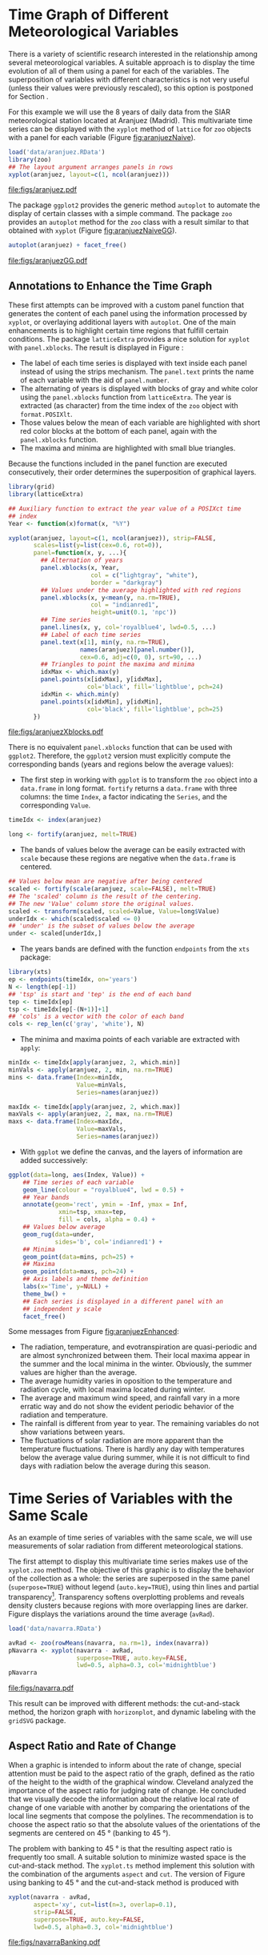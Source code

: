 #+PROPERTY:  header-args :session *R* :tangle /home/oscar/github/spacetime-vis/timeHorizontalAxis.R :eval no-export
#+OPTIONS: ^:nil
#+BIND: org-export-latex-image-default-option "height=0.45\\textheight"

#+begin_src R :exports none
  ##################################################################
  ## Source code for the book: "Displaying time series, spatial and
  ## space-time data with R"
  
  ## Copyright (C) 2013-2012 Oscar Perpiñán Lamigueiro
  
  ## This program is free software you can redistribute it and/or modify
  ## it under the terms of the GNU General Public License as published
  ## by the Free Software Foundation; either version 2 of the License,
  ## or (at your option) any later version.
   
  ## This program is distributed in the hope that it will be useful, but
  ## WITHOUT ANY WARRANTY; without even the implied warranty of
  ## MERCHANTABILITY or FITNESS FOR A PARTICULAR PURPOSE.  See the GNU
  ## General Public License for more details.
   
  ## You should have received a copy of the GNU General Public License
  ## along with this program; if not, write to the Free Software
  ## Foundation, Inc., 59 Temple Place - Suite 330, Boston, MA
  ## 02111-1307, USA.
  ####################################################################
#+end_src

#+begin_src R :exports none :tangle no
  setwd('~/github/bookvis')
#+end_src

#+begin_src R :exports none  
  ##################################################################
  ## Initial configuration
  ##################################################################
  ## Clone or download the repository and set the working directory
  ## with setwd to the folder where the repository is located.
  
 
  library(lattice)
  library(ggplot2)
  library(latticeExtra)
  library(zoo)
  
  myTheme <- custom.theme.2(pch=19, cex=0.7,
                            region=rev(brewer.pal(9, 'YlOrRd')),
                            symbol = brewer.pal(n=8, name = "Dark2"))
  myTheme$strip.background$col='transparent'
  myTheme$strip.shingle$col='transparent'
  myTheme$strip.border$col='transparent'
  
  xscale.components.custom <- function(...){
      ans <- xscale.components.default(...)
      ans$top=FALSE
      ans}
  yscale.components.custom <- function(...){
      ans <- yscale.components.default(...)
      ans$right=FALSE
      ans}
  myArgs <- list(as.table=TRUE,
                 between=list(x=0.5, y=0.2),
                 xscale.components = xscale.components.custom,
                 yscale.components = yscale.components.custom)
  defaultArgs <- lattice.options()$default.args
  
  lattice.options(default.theme = myTheme,
                  default.args = modifyList(defaultArgs, myArgs))
  ##################################################################
#+end_src



* Time Graph of Different Meteorological Variables
\label{sec:differentVariables}
#+begin_src R :exports none
  ##################################################################
  ## Time graph of different meteorological variables
  ##################################################################
#+end_src
There is a variety of scientific research interested in the
relationship among several meteorological variables. A suitable
approach is to display the time evolution of all of them using a
panel for each of the variables. The superposition of variables
with different characteristics is not very useful (unless their
values were previously rescaled), so this option is postponed for
Section \ref{SEC:sameScale}.

For this example we will use the 8 years of daily data from the
SIAR meteorological station located at Aranjuez (Madrid).  This
multivariate time series can be displayed with the =xyplot= method of
=lattice= for =zoo= objects with a panel for each variable (Figure
[[fig:aranjuezNaive]]).

#+begin_src R :results output graphics :exports both :file figs/aranjuez.pdf
  load('data/aranjuez.RData')
  library(zoo)
  ## The layout argument arranges panels in rows
  xyplot(aranjuez, layout=c(1, ncol(aranjuez)))
#+end_src

#+CAPTION: Time plot of the collection of meteorological time series of the Aranjuez station (=lattice= version).
#+LABEL: fig:aranjuezNaive 
#+RESULTS:
[[file:figs/aranjuez.pdf]]

The package =ggplot2= provides the generic method =autoplot= to
automate the display of certain classes with a simple command. The
package =zoo= provides an =autoplot= method for the =zoo= class with a
result similar to that obtained with =xyplot= (Figure [[fig:aranjuezNaiveGG]]).

#+begin_src R :results output graphics :exports both :file figs/aranjuezGG.pdf
  autoplot(aranjuez) + facet_free()
#+end_src

#+CAPTION: Time plot of the collection of meteorological time series of the Aranjuez station (=ggplot2= version).
#+LABEL: fig:aranjuezNaiveGG 
#+RESULTS:
[[file:figs/aranjuezGG.pdf]]


** \floweroneleft Annotations to Enhance the Time Graph

#+begin_src R :exports none
##################################################################
## Annotations to enhance the time graph
##################################################################
#+end_src

These first attempts can be improved with a custom panel function
that generates the content of each panel using the information
processed by =xyplot=, or overlaying additional layers with
=autoplot=.  One of the main enhancements is to highlight certain time
regions that fulfill certain conditions. The package =latticeExtra=
provides a nice solution for =xyplot= with =panel.xblocks=. The result
is displayed in Figure \ref{fig:aranjuezEnhanced}:
 
- The label of each time series is displayed with text inside each
  panel instead of using the strips mechanism. The =panel.text=
  prints the name of each variable with the aid of =panel.number=.
- The alternating of years is displayed with blocks of gray and
  white color using the =panel.xblocks= function from
  =latticeExtra=. The year is extracted (as character) from the
  time index of the =zoo= object with =format.POSIXlt=.
- Those values below the mean of each variable are highlighted
  with short red color blocks at the bottom of each panel, again
  with the =panel.xblocks= function.
- The maxima and minima are highlighted with small blue triangles.

Because the functions included in the panel function are executed
consecutively, their order determines the superposition of graphical
layers.
#+BEGIN_EXPORT latex
\index{Panel function}
\index{panel.xblocks@\texttt{panel.xblocks}}
\index{panel.text@\texttt{panel.text}}
\index{panel.number@\texttt{panel.number}}
\index{panel.points@\texttt{panel.points}}
#+END_EXPORT

#+begin_src R :exports none
## lattice version
#+end_src

#+begin_src R :results output graphics :exports both :file figs/aranjuezXblocks.pdf
  library(grid)
  library(latticeExtra)
  
  ## Auxiliary function to extract the year value of a POSIXct time
  ## index
  Year <- function(x)format(x, "%Y")
  
  xyplot(aranjuez, layout=c(1, ncol(aranjuez)), strip=FALSE,
         scales=list(y=list(cex=0.6, rot=0)),
         panel=function(x, y, ...){
           ## Alternation of years
           panel.xblocks(x, Year,
                         col = c("lightgray", "white"),
                         border = "darkgray")
           ## Values under the average highlighted with red regions
           panel.xblocks(x, y<mean(y, na.rm=TRUE),
                         col = "indianred1",
                         height=unit(0.1, 'npc'))
           ## Time series
           panel.lines(x, y, col='royalblue4', lwd=0.5, ...)
           ## Label of each time series
           panel.text(x[1], min(y, na.rm=TRUE),
                      names(aranjuez)[panel.number()],
                      cex=0.6, adj=c(0, 0), srt=90, ...)
           ## Triangles to point the maxima and minima 
           idxMax <- which.max(y)
           panel.points(x[idxMax], y[idxMax],
                        col='black', fill='lightblue', pch=24)
           idxMin <- which.min(y)
           panel.points(x[idxMin], y[idxMin],
                        col='black', fill='lightblue', pch=25)
         })
#+end_src

#+CAPTION: Enhanced time plot of the collection of meteorological time series of the Aranjuez station.
#+LABEL: fig:aranjuezEnhanced 
#+RESULTS:
[[file:figs/aranjuezXblocks.pdf]]

#+begin_src R :exports none
## ggplot2 version
#+end_src

There is no equivalent =panel.xblocks= function that can be used with
=ggplot2=. Therefore, the =ggplot2= version must explicitly compute
the corresponding bands (years and regions below the average values):

- The first step in working with =ggplot= is to transform the =zoo=
  object into a =data.frame= in long format. =fortify= returns a
  =data.frame= with three columns: the time =Index=, a factor
  indicating the =Series=, and the corresponding =Value=.
#+begin_src R :eval no-export
  timeIdx <- index(aranjuez)
  
  long <- fortify(aranjuez, melt=TRUE)
#+end_src

- The bands of values below the average can be easily extracted with
  =scale= because these regions are negative when the =data.frame= is
  centered.
#+begin_src R :eval no-export
  ## Values below mean are negative after being centered
  scaled <- fortify(scale(aranjuez, scale=FALSE), melt=TRUE)
  ## The 'scaled' column is the result of the centering.
  ## The new 'Value' column store the original values.
  scaled <- transform(scaled, scaled=Value, Value=long$Value)
  underIdx <- which(scaled$scaled <= 0)
  ## 'under' is the subset of values below the average
  under <- scaled[underIdx,]
#+end_src

- The years bands are defined with the function =endpoints= from the
  =xts= package:
#+BEGIN_EXPORT latex
  \index{Package!xts@\texttt{xts}}
#+END_EXPORT
#+begin_src R :eval no-export
  library(xts)
  ep <- endpoints(timeIdx, on='years')
  N <- length(ep[-1])
  ## 'tsp' is start and 'tep' is the end of each band
  tep <- timeIdx[ep]
  tsp <- timeIdx[ep[-(N+1)]+1]
  ## 'cols' is a vector with the color of each band
  cols <- rep_len(c('gray', 'white'), N)
#+end_src
- The minima and maxima points of each variable are extracted with
  =apply=:
#+begin_src R :eval no-export
  minIdx <- timeIdx[apply(aranjuez, 2, which.min)]
  minVals <- apply(aranjuez, 2, min, na.rm=TRUE)
  mins <- data.frame(Index=minIdx,
                     Value=minVals,
                     Series=names(aranjuez))
  
  maxIdx <- timeIdx[apply(aranjuez, 2, which.max)]
  maxVals <- apply(aranjuez, 2, max, na.rm=TRUE)
  maxs <- data.frame(Index=maxIdx,
                     Value=maxVals,
                     Series=names(aranjuez))
#+end_src

- With =ggplot= we define the canvas, and the layers of information are
  added successively:
#+begin_src R :eval no-export
  ggplot(data=long, aes(Index, Value)) +
      ## Time series of each variable
      geom_line(colour = "royalblue4", lwd = 0.5) +
      ## Year bands
      annotate(geom='rect', ymin = -Inf, ymax = Inf,
                xmin=tsp, xmax=tep,
                fill = cols, alpha = 0.4) +
      ## Values below average
      geom_rug(data=under,
               sides='b', col='indianred1') +
      ## Minima
      geom_point(data=mins, pch=25) +
      ## Maxima
      geom_point(data=maxs, pch=24) +
      ## Axis labels and theme definition
      labs(x='Time', y=NULL) +
      theme_bw() +
      ## Each series is displayed in a different panel with an
      ## independent y scale
      facet_free()
#+end_src

Some messages from Figure [[fig:aranjuezEnhanced]]:
- The radiation, temperature, and evotranspiration are
  quasi-periodic and are almost synchronized between them. Their
  local maxima appear in the summer and the local minima in the
  winter. Obviously, the summer values are higher than the
  average.
- The average humidity varies in oposition to the temperature and
  radiation cycle, with local maxima located during winter.
- The average and maximum wind speed, and rainfall vary in a more
  erratic way and do not show the evident periodic behavior of
  the radiation and temperature.
- The rainfall is different from year to year. The remaining variables
  do not show variations between years.
- The fluctuations of solar radiation are more apparent than
  the temperature fluctuations. There is hardly any day with
  temperatures below the average value during summer, while it is
  not difficult to find days with radiation below the average
  during this season.
  
* Time Series of Variables with the Same Scale
\label{SEC:sameScale}
#+begin_src R :exports none
  ##################################################################
  ## Time series of variables with the same scale
  ##################################################################
#+end_src

As an example of time series of variables with the same scale, we will
use measurements of solar radiation from different meteorological
stations.

The first attempt to display this multivariate time series makes use
of the =xyplot.zoo= method. The objective of this graphic is to
display the behavior of the collection as a whole: the series are
superposed in the same panel (=superpose=TRUE=) without legend
(=auto.key=TRUE=), using thin lines and partial
transparency[fn:3]. Transparency softens overplotting problems and reveals
density clusters because regions with more overlapping lines are
darker. Figure \ref{fig:navarraNaive} displays the variations
around the time average (=avRad=).

#+begin_src R
  load('data/navarra.RData')
#+end_src

#+BEGIN_EXPORT latex
\index{zoo@\texttt{zoo}} 
\index{xyplot.zoo@\texttt{xyplot.zoo}}
#+END_EXPORT

#+begin_src R :results output graphics :exports both :file figs/navarra.pdf
  avRad <- zoo(rowMeans(navarra, na.rm=1), index(navarra))
  pNavarra <- xyplot(navarra - avRad,
                     superpose=TRUE, auto.key=FALSE,
                     lwd=0.5, alpha=0.3, col='midnightblue') 
  pNavarra
#+end_src

#+CAPTION: Time plot of the variations around time average of solar radiation measurements from the meteorological stations of Navarra.
#+LABEL: fig:navarraNaive
#+RESULTS:
[[file:figs/navarra.pdf]]

This result can be improved with different methods: the cut-and-stack
method, the horizon graph with =horizonplot=, and dynamic labeling
with the =gridSVG= package.

** Aspect Ratio and Rate of Change
#+begin_src R :exports none
  ##################################################################
  ## Aspect ratio and rate of change
  ##################################################################
#+end_src

When a graphic is intended to inform about the rate of change,
special attention must be paid to the aspect ratio of the graph,
defined as the ratio of the height to the width of the graphical
window. Cleveland analyzed the importance of the aspect ratio for
judging rate of change. He concluded that we visually decode the
information about the relative local rate of change of one
variable with another by comparing the orientations of the local
line segments that compose the polylines. The recommendation is to
choose the aspect ratio so that the absolute values of the
orientations of the segments are centered on $\SI{45}{\degree}$ (banking
to $\SI{45}{\degree}$). 

The problem with banking to $\SI{45}{\degree}$ is that the resulting
aspect ratio is frequently too small. A suitable solution to
minimize wasted space is the cut-and-stack method. The =xyplot.ts=
method implement this solution with the combination of the
arguments =aspect= and =cut=. The version of Figure
\ref{fig:navarraNaive} using banking to $\SI{45}{\degree}$ and the
cut-and-stack method is produced with
#+begin_src R :results output graphics :exports both :file figs/navarraBanking.pdf
  xyplot(navarra - avRad,
         aspect='xy', cut=list(n=3, overlap=0.1),
         strip=FALSE,
         superpose=TRUE, auto.key=FALSE,
         lwd=0.5, alpha=0.3, col='midnightblue')
#+end_src

#+CAPTION: Cut-and-stack plot with banking to $\SI{45}{\degree}$.
#+LABEL: fig:navarraBanking
#+RESULTS:
[[file:figs/navarraBanking.pdf]]

** The Horizon Graph
#+LABEL: horizonplot
#+begin_src R :exports none
  ##################################################################
  ## The horizon graph
  ##################################################################
#+end_src

The horizon graph\index{Horizon graph} is useful in examining how a
large number of series changes over time, and does so in a way
that allows both comparisons between the individual time series
and and independent analysis of each series. Moreover,
extraordinary behaviors and predominant patterns are easily
distinguished \cite{Heer.Kong.ea2009, Few2008}.

This graph displays several stacked series collapsing the y-axis
to free vertical space:
- Positive and negative values share the same vertical
  space. Negative values are inverted and placed above the
  reference line. Sign is encoded using different hues (positive
  values in blue and negative values in red).
- Differences in magnitude are displayed as differences in color
  intensity (darker colors for greater differences).
- The color bands share the same baseline and are superposed, with
  darker bands in front of the ligther ones.

Because the panels share the same design structure, once this
technique is understood, it is easy to establish comparisons or spot
extraordinary events.  This method is what Tufte described as small
multiples\index{Small multiples} \cite{Tufte1990}.

Figure \ref{fig:navarraHorizonplot} displays the variations of
solar radiation around the time average with an horizon graph
using a row for each time series.

#+BEGIN_EXPORT latex
\index{Packages!latticeExtra@\texttt{latticeExtra}}
\index{horizonplot@\texttt{horizonplot}}
#+END_EXPORT

#+begin_src R :results output graphics :exports both :file figs/navarraHorizonplot.pdf
  library(latticeExtra)
  
  horizonplot(navarra-avRad,
              layout=c(1, ncol(navarra)),
              origin=0, colorkey=TRUE)
#+end_src

#+CAPTION: Horizon plot of variations around time average of solar radiation measurements from the meteorological stations of Navarra.
#+LABEL: fig:navarraHorizonplot
#+RESULTS:
[[file:figs/navarraHorizonplot.pdf]]

Figure \ref{fig:navarraHorizonplot} allows several questions to be
answered:
- Which stations consistently measure above and below the average?
- Which stations resemble more closely the average time series?
- Which stations show erratic and uniform behavior?
- In each of the stations, is there any day with extraordinary measurements?
- Which part of the year is associated with more intense
  absolute fluctuations across the set of stations?

** Time Graph of the Differences between a Time Series and a Reference
#+LABEL: sec:differences

#+begin_src R :exports none
##################################################################
## Time graph of the differences between a time series and a reference
##################################################################
#+end_src

The horizon graph is also useful in revealing the differences between
a univariate time series and another reference. For example, we
might be interested in the departure of the observed temperature
from the long-term average, or in other words, the temperature
change over time.

Let's illustrate this approach with the time series of daily
average temperatures measured at the meteorological station of
Aranjuez. The reference is the long-term daily average calculated
with =ave=.

#+begin_src R 
  Ta <- aranjuez$TempAvg
  timeIndex <- index(aranjuez)
  longTa <- ave(Ta, format(timeIndex, '%j'))
  diffTa <- (Ta - longTa)
#+end_src


The temperature time series, the long-term average and the
differences between them can be displayed with the =xyplot=
method, now using =screens= to use a different panel for the
differences time series (Figure \ref{fig:diffTa_xyplot})
#+begin_src R :results output graphics :exports both :file figs/diffTa_xyplot.pdf
  xyplot(cbind(Ta, longTa, diffTa),
         col=c('darkgray', 'red', 'midnightblue'),
         superpose=TRUE, auto.key=list(space='right'),
         screens=c(rep('Average Temperature', 2), 'Differences'))
#+end_src

#+CAPTION: Daily temperature time series, its long-term average and the differences between them.
#+LABEL: fig:diffTa_xyplot
#+RESULTS:
[[file:figs/diffTa_xyplot.pdf]]

The horizon graph is better suited for displaying the differences. The
next code again uses the cut-and-stack method (Figure
\ref{fig:navarraBanking}) to distinguish between years. Figure
\ref{fig:diffTa_horizon} shows that 2004 started clearly above the
average while 2005 and 2009 did the contrary. Year 2007 was frequently
below the long-term average but 2011 was more similar to that
reference.
#+begin_src R :results output graphics :exports both :file figs/diffTa_horizon.pdf
  years <- unique(format(timeIndex, '%Y'))
  
  horizonplot(diffTa, cut=list(n=8, overlap=0),
              colorkey=TRUE, layout=c(1, 8),
              scales=list(draw=FALSE, y=list(relation='same')),
              origin=0, strip.left=FALSE) +
      layer(grid.text(years[panel.number()], x = 0, y = 0.1, 
                      gp=gpar(cex=0.8),
                      just = "left"))
#+end_src

#+CAPTION: Horizon graph displaying differences between a daily temperature time series and its long-term average.
#+LABEL: fig:diffTa_horizon
#+RESULTS:
[[file:figs/diffTa_horizon.pdf]]

A different approach to display this information is to produce a level
plot displaying the time series using parts of its time index as
independent and conditioning variables[fn:5]. The following code
displays the differences with the day of month on the horizontal axis
and the year on the vertical axis, with a different panel for each
month number. Therefore, each cell of Figure \ref{fig:diffTa_level}
corresponds to a certain day of the time series. If you compare this
figure with the horizon plot, you will find the same previous findings
but revealed now in more detail. On the other hand, while the horizon
plot of Figure \ref{fig:diffTa_horizon} clearly displays the yearly
evolution, the combination of variables of the level plot focuses on
the comparison between years in a certain month.

#+begin_src R 
  year <- function(x)as.numeric(format(x, '%Y'))
  day <- function(x)as.numeric(format(x, '%d'))
  month <- function(x)as.numeric(format(x, '%m'))
#+end_src

#+begin_src R :results output graphics :exports both :file figs/diffTa_levelplot.pdf
  myTheme <- modifyList(custom.theme(region=brewer.pal(9, 'RdBu')),
                                     list(
                                       strip.background=list(col='gray'),
                                       panel.background=list(col='gray')))
  
  maxZ <- max(abs(diffTa))
  
  levelplot(diffTa ~ day(timeIndex) * year(timeIndex) | factor(month(timeIndex)),
            at=pretty(c(-maxZ, maxZ), n=8),
            colorkey=list(height=0.3),
            layout=c(1, 12), strip=FALSE, strip.left=TRUE,
            xlab='Day', ylab='Month', 
            par.settings=myTheme)
  
#+end_src

#+CAPTION: Level plot of differences between a daily temperature time series and its long-term average.
#+LABEL: fig:diffTa_level
#+RESULTS:
[[file:figs/diffTa_levelplot.pdf]]

ggplot version.
#+begin_src R :results output graphics :exports both :file figs/diffTa_ggplot.pdf
df <- data.frame(Vals = diffTa,
                 Day = day(timeIndex),
                 Year = year(timeIndex),
                 Month = month(timeIndex))

ggplot(data = df,
       aes(fill = Vals,
           x = Day,
           y = Year)) +
    facet_wrap(~ Month, ncol = 1, switch = 'y') +
    scale_y_continuous(breaks = pretty_breaks()) + 
    scale_fill_distiller(palette = 'RdBu', direction = 1) + 
    geom_tile(color = "white", size = 0.4) +
    theme(panel.grid.major = element_blank(),
          panel.grid.minor = element_blank())
#+end_src


* Interactive

** Dygraphs
#+begin_src R
library(dygraphs)

dyTemp <- dygraph(aranjuez[, c("TempMin", "TempAvg", "TempMax")],
                  main = "Temperature in Aranjuez",
                  ylab = "ºC")

dyTemp
#+end_src

#+begin_src R
dyTemp %>%
    dyHighlight(highlightSeriesBackgroundAlpha = 0.2)
#+end_src

#+begin_src R
dyTemp %>%
    dyHighlight(highlightSeriesOpts = list(strokeWidth = 2))
#+end_src

#+begin_src R
dygraph(aranjuez[, c("TempMin", "TempAvg", "TempMax")],
        main = "Temperature in Aranjuez",
        ylab = "ºC") %>%
    dySeries(c("TempMin", "TempAvg", "TempMax"),
             label = "Temperature")
#+end_src

** Highcharter

#+begin_src R
library(highcharter)
library(xts)

aranjuezXTS <- as.xts(aranjuez)

highchart() %>%
    hc_add_series_xts(name = 'TempMax',
                      aranjuezXTS[, "TempMax"]) %>%
    hc_add_series_xts(name = 'TempMin',
                      aranjuezXTS[, "TempMin"]) %>%
    hc_add_series_xts(name = 'TempAvg',
                      aranjuezXTS[, "TempAvg"])

#+end_src

** \floweroneleft Interaction with =gridSVG=
#+begin_src R :exports none
  ##################################################################
  ## Interaction with gridSVG
  ##################################################################
#+end_src

The =gridSVG= package provides functions to convert =grid=-based =R=
graphics to an SVG format. It provides several functions to add
dynamic and interactive capabilities to =R= graphics. In this section
we will use =grid.script=, a function to add JavaScript code to a
plot.

The first step is to specify which component of the scene
will run the JavaScript code. The =grid.ls= function  returns a
listing of the names of grobs or viewports included in the graphic
output: only the lines will be connected with the JavaScript
code. 

#+BEGIN_EXPORT latex
\index{Packages!gridSVG@\texttt{gridSVG}}
\index{grid.ls@\texttt{grid.ls}}
#+END_EXPORT

#+begin_src R
  library(gridSVG)
  ## grobs in the graphical output
  pNavarra
  grobs <- grid.ls(print=FALSE)
  ## only interested in some of them
  nms <- grobs$name[grobs$type == "grobListing"]
  idxNames <- grep('lines', nms)
  IDs <- nms[idxNames]
#+end_src

The second step is to modify each =grob= (graphical object) to add
attributes that specify when it will call JavaScript code. For each
line identified with the elements of the =IDs= vector and associated
to a meteorological station, the =navarra= object is accessed to
extract the annual mean value of the daily radiation and the
abbreviated name of the corresponding station (=info=).  The
=grid.garnish= function adds attributes to the =grob= of each line so
that when the mouse moves over a =grob=, the line is highlighted and
colored in red (=highlight=). When the mouse hovers out of the =grob=,
the =hide= function sets back the default values of line width and
transparency, but uses the green color to denote that this line has
been already visited. In addition, because the browsers display the
content of the title attribute with a default tooltip, =grid.garnish=
sets this attribute to =info=.

#+BEGIN_EXPORT latex
\index{grid.garnish@\texttt{grid.garnish}}
#+END_EXPORT

#+begin_src R
  for (id in unique(IDs)){
    ## extract information from the data
    ## according to the ID value
    i <- strsplit(id, '\\.')
    i <- sapply(i, function(x)as.numeric(x[5]))
    ## Information to be attached to each line: annual mean of daily
    ## radiation and abbreviated name of the station
    dat <- round(mean(navarra[,i], na.rm=TRUE), 2)
    info <- paste(names(navarra)[i], paste(dat, collapse=','),
                  sep=': ')
    ## attach SVG attributes
    grid.garnish(id,
                 onmouseover="highlight(evt)",
                 onmouseout="hide(evt)",
                 title=info)
  }
#+end_src

These JavaScript functions are included in a script file named
=highlight.js= (available at the website of the book). It can be
added as an additional object with =grid.script=.

#+BEGIN_EXPORT latex
\index{grid.script@\texttt{grid.script}}
#+END_EXPORT

#+begin_src R 
  grid.script(filename="highlight.js")
#+end_src

This script is easy to understand, even without previous
JavaScript knowledge:
\index{JavaScript}
#+begin_example
  highlight = function(evt){',
      evt.target.setAttribute('opacity', '1');
      evt.target.setAttribute('stroke', 'red');
      evt.target.setAttribute('stroke-width', '1');
  }
  
  hide = function(evt){
      evt.target.setAttribute('opacity', '0.3');
      evt.target.setAttribute('stroke', green');
      evt.target.setAttribute('stroke-width', '0.3');
  }
#+end_example

Finally, =gridToSVG= exports the whole scene to SVG. 
#+BEGIN_EXPORT latex
\index{grid.export@\texttt{grid.export}} 
#+END_EXPORT

#+begin_src R
  grid.export('figs/navarraRadiation.svg')
#+end_src

A snapshot of the result, as viewed in a browser with a line
highlighted, is shown in Figure \ref{fig:navarraSVG}. Open the SVG
file with your browser, explore it using the horizon graph (Figure
\ref{fig:navarraHorizonplot}) as a reference, and try to answer the
questions raised with that graphic.

#+BEGIN_EXPORT latex
  \begin{figure}
    \centering
    \includegraphics[width=0.9\textwidth]{figs/navarraSVG_captura.png}
    \caption{\label{fig:navarraSVG}Snapshot of an SVG graphic produced with \texttt{gridSVG}.}
  \end{figure}
#+END_EXPORT



* Stacked Graphs
#+begin_src R :exports none
  ##################################################################
  ## Stacked graphs
  ##################################################################
#+end_src

If the variables of a multivariate time series can be summed to
produce a meaningful global variable, they may be better displayed
with stacked graphs. For example, the information on unemployment in
the United States provides data of unemployed persons by industry and
class of workers, and can be summed to give a total unemployment time
series.

#+begin_src R
  load('data/unemployUSA.RData')
#+end_src

The time series of unemployment can be directly displayed
with the =xyplot.zoo= method (Figure \ref{fig:unemployUSAxyplot}).

#+begin_src R :results output graphics :exports both :file "figs/unemployUSAxyplot.pdf" 
  xyplot(unemployUSA, superpose=TRUE, par.settings=custom.theme,
         auto.key=list(space='right'))
#+end_src

#+CAPTION: Time series of unemployment  with =xyplot= using the default panel function.
#+LABEL: fig:unemployUSAxyplot
#+RESULTS:
[[file:figs/unemployUSAxyplot.pdf]]

This graphical output is not very useful: the legend is confusing,
with too many items; the vertical scale is dominated by the largest
series, with several series buried in the lower part of the scale; the
trend, variations and structure of the total and individual
contributions cannot be deduced from this graph.

A suitable improvement is to display the multivariate time series as a
set of stacked colored polygons to follow the macro/micro principle
proposed by Tufte \cite{Tufte1990}: Show a collection of individual
time series and also display their sum. A traditional stacked graph is
easily obtained with =geom_area=:
#+begin_src R :results output graphics :exports both :file "figs/unemployUSAgeomArea.pdf" 
  library(scales) ## scale_x_yearmon needs scales::pretty_breaks
  autoplot(unemployUSA, facets=NULL, geom='area') +
      geom_area(aes(fill=Series)) +
      scale_x_yearmon()  
#+end_src

#+CAPTION: Time series of unemployment with stacked areas using =geom_area=.
#+LABEL: fig:unemployUSAgeomArea
#+RESULTS:
[[file:figs/unemployUSAgeomArea.pdf]]

Traditional stacked graphs have their bottom on the x-axis which makes
the overall height at each point easy to estimate. On the other hand,
with this layout, individual layers may be difficult to
distinguish. The /ThemeRiver/ \cite{Havre.Hetzler.ea2002} (also named
/streamgraph/ in \cite{Byron.Wattenberg2008}) provides an innovative
layout method in which layers are symmetrical around the x-axis at
their center. At a glance, the pattern of the global sum and
individual variables, their contribution to conform the global sum,
and the interrelation between variables can be perceived.

I have defined a panel and prepanel functions[fn:4] to implement a
ThemeRiver with =xyplot=. The result is displayed in Figure
\ref{fig:unemployUSAThemeRiver} with a vertical line to indicate
one of main milestones of the financial crisis, whose effect on
the overall unemployment results is clearly evident.
#+NAME: panelFlow
#+begin_src R :exports none
  panel.flow <- function(x, y, groups, origin, ...){
    dat <- data.frame(x=x, y=y, groups=groups)
    nVars <- nlevels(groups)
    groupLevels <- levels(groups)
  
    ## From long to wide
    yWide <- unstack(dat, y~groups)
    ## Where are the maxima of each variable located? We will use
    ## them to position labels.
    idxMaxes <- apply(yWide, 2, which.max)
  
    ##Origin calculated following Havr.eHetzler.ea2002
    if (origin=='themeRiver') origin= -1/2*rowSums(yWide)
    else origin=0 
    yWide <- cbind(origin=origin, yWide)
    ## Cumulative sums to define the polygon
    yCumSum <- t(apply(yWide, 1, cumsum))
    Y <- as.data.frame(sapply(seq_len(nVars),
                              function(iCol)c(yCumSum[,iCol+1],
                                              rev(yCumSum[,iCol]))))
    names(Y) <- levels(groups)
    ## Back to long format, since xyplot works that way
    y <- stack(Y)$values
  
    ## Similar but easier for x
    xWide <- unstack(dat, x~groups)
    x <- rep(c(xWide[,1], rev(xWide[,1])), nVars)
    ## Groups repeated twice (upper and lower limits of the polygon)
    groups <- rep(groups, each=2)
    
    ## Graphical parameters
    superpose.polygon <- trellis.par.get("superpose.polygon")
    col = superpose.polygon$col
    border = superpose.polygon$border 
    lwd = superpose.polygon$lwd 
  
    ## Draw polygons
    for (i in seq_len(nVars)){
      xi <- x[groups==groupLevels[i]]
      yi <- y[groups==groupLevels[i]]
      panel.polygon(xi, yi, border=border,
                    lwd=lwd, col=col[i])
    }
  
    ## Print labels
    for (i in seq_len(nVars)){
      xi <- x[groups==groupLevels[i]]
      yi <- y[groups==groupLevels[i]]
      N <- length(xi)/2
      ## Height available for the label
      h <- unit(yi[idxMaxes[i]], 'native') -
        unit(yi[idxMaxes[i] + 2*(N-idxMaxes[i]) +1], 'native')
      ##...converted to "char" units
      hChar <- convertHeight(h, 'char', TRUE)
      ## If there is enough space and we are not at the first or
      ## last variable, then the label is printed inside the polygon.
      if((hChar >= 1) && !(i %in% c(1, nVars))){
        grid.text(groupLevels[i],
                  xi[idxMaxes[i]],
                  (yi[idxMaxes[i]] +
                   yi[idxMaxes[i] + 2*(N-idxMaxes[i]) +1])/2,
                  gp = gpar(col='white', alpha=0.7, cex=0.7),
                  default.units='native')
      } else {
        ## Elsewhere, the label is printed outside
  
        grid.text(groupLevels[i],
                  xi[N],
                  (yi[N] + yi[N+1])/2,
                  gp=gpar(col=col[i], cex=0.7),
                  just='left', default.units='native')
      }          
    }
  }
  
#+end_src

#+NAME: prepanelFlow
#+begin_src R :exports none
  prepanel.flow <- function(x, y, groups, origin,...){
    dat <- data.frame(x=x, y=y, groups=groups)
    nVars <- nlevels(groups)
    groupLevels <- levels(groups)
    yWide <- unstack(dat, y~groups)
    if (origin=='themeRiver') origin= -1/2*rowSums(yWide)
    else origin=0
    yWide <- cbind(origin=origin, yWide)
    yCumSum <- t(apply(yWide, 1, cumsum))
  
    list(xlim=range(x),
         ylim=c(min(yCumSum[,1]), max(yCumSum[,nVars+1])),
         dx=diff(x),
         dy=diff(c(yCumSum[,-1])))
  }
#+end_src

#+begin_src R :results output graphics :exports both :file "figs/unemployUSAThemeRiver.pdf" 
  library(colorspace)
  ## We will use a qualitative palette from colorspace
  nCols <- ncol(unemployUSA)
  pal <- rainbow_hcl(nCols, c=70, l=75, start=30, end=300)
  myTheme <- custom.theme(fill=pal, lwd=0.2)
  
  sep2008 <- as.numeric(as.yearmon('2008-09'))
  
  xyplot(unemployUSA, superpose=TRUE, auto.key=FALSE,
         panel=panel.flow, prepanel=prepanel.flow,
         origin='themeRiver', scales=list(y=list(draw=FALSE)),
         par.settings=myTheme) +
      layer(panel.abline(v=sep2008, col='gray', lwd=0.7))
#+end_src

#+CAPTION: ThemeRiver of unemployment in the United States.
#+LABEL: fig:unemployUSAThemeRiver
#+RESULTS:
[[file:figs/unemployUSAThemeRiver.pdf]]

This figure can help answer several questions. For example:
- What is the industry or class of worker with the lowest/highest
  unemployment figures during this time period?
- What is the industry or class of worker with the lowest/highest
  unemployment increases due to the financial crisis?
- There are a number of local maxima and minima of the total
  unemployment numbers. Are all the classes contributing to the
  maxima/minima?  Do all the classes exhibit the same fluctuation
  behavior as the global evolution?
More questions and answers can be found in the "Current Employment
Statistics" reports from the Bureau of Labor Statistics[fn:2].



** \floweroneleft Panel and Prepanel Functions to Implement the ThemeRiver with =xyplot=
\label{sec:themeRiverPanel}
#+begin_src R :exports none
##################################################################
## Panel and prepanel functions to implement the ThemeRiver with =xyplot=
##################################################################
#+end_src

The =xyplot= function displays information according to the class
of its first argument (methods) and to the =panel= function. We
will use the =xyplot.zoo= method (equivalent to the =xyplot.ts=
method) with a new custom =panel= function.  This new panel
function has four main arguments, three of them calculated by
=xyplot= (=x=, =y= and =groups=) and a new one, =origin=. Of
course, it includes the =...= argument to provide additional
arguments.

The first step is to create a =data.frame= with coordinates and with
the =groups= factor. The value and number of the levels will be used
in the main step of this =panel= function. With this =data.frame= we
have to calculate the =y= and =x= coordinates for each group to get a
stacked set of polygons.

This =data.frame= is in the /long/ format, with a row for each
observation, and where the =group= column identifies the
variable. Thus, it must be transformed to the /wide/ format, with a
column for each variable. With the =unstack= function, a new
=data.frame= is produced whose columns are defined according to the
formula =y ~ groups= and with a row for each time position. The stack
of polygons is the result of the cumulative sum of each row
(=apply(yWide, 1, cumsum)=). The origin of this sum is defined with
the corresponding =origin= argument: with =themeRiver=, the polygons
are arranged in a symmetric way.

Each column of this matrix of cumulative sums defines the =y=
coordinate of each variable (where =origin= is now the first
variable). The polygon of each variable is between this curve
(=iCol+1=) and the one of the previous variable (=iCol=). In order to
get a closed polygon, the coordinates of the inferior limit are in
reverse order. This new =data.frame= (=Y=) is in the /wide/ format,
but =xyplot= requires the information in the /long/ format: the =y=
coordinates of the polygons are extracted from the =values= column of
the /long/ version of this =data.frame=.

The =x= coordinates are produced in an easier way. Again, =unstack=
produces a =data.frame= with a column for each variable and a row
for each time position, but now, because the =x= coordinates are the same
for the set of polygons, the corresponding vector is constructed
directly using a combination of concatenation and repetition.

Finally, the =groups= vector is produced, repeating each element of
the columns of the original =data.frame= (=dat$groups=) twice to
account for the forward and reverse curves of the corresponding
polygon.

The final step before displaying the polygons is to acquire the
graphical settings. The information retrieved with
=trellis.par.get= is transferred to the corresponding arguments of
=panel.polygon=.

Everything is ready for constructing the polygons. With a =for= loop,
the coordinates of the corresponding group are extracted from the =x=
and =y= vectors, and a polygon is displayed with =panel.polygon=. The
labels of each polygon (the =levels= of the original =groups=
variable, =groupLevels=) are printed inside the polygon if there is
enough room for the text (=hChar>1=) or at the right if the polygon is
too small, or if it is the first or last variable of the set. Both the
polygons and the labels share the same color (=col[i]=).

#+BEGIN_EXPORT latex
\index{Panel function}
\index{superpose.polygon@\texttt{superpose.polygon}}
\index{trellis.par.get@\texttt{trellis.par.get}}
\index{apply@\texttt{apply}}
\index{sapply@\texttt{sapply}}
\index{unstack@\texttt{unstack}}
\index{panel.text@\texttt{panel.text}}
\index{panel.polygon@\texttt{panel.polygon}}
#+END_EXPORT

#+begin_src R :noweb yes :tangle no
<<panelFlow>>
#+end_src

With this panel function, =xyplot= displays a set of stacked
polygons corresponding to the multivariate time series (Figure
\ref{fig:themeRiverError}). However, the graphical window is not
large enough, and part of the polygons fall out of it. Why?

#+begin_src R :results output graphics :tangle no :exports both :file "figs/ThemeRiverError.pdf" 
  xyplot(unemployUSA, superpose=TRUE, auto.key=FALSE,
         panel=panel.flow, origin='themeRiver',
         par.settings=myTheme, cex=0.4, offset=0,
         scales=list(y=list(draw=FALSE)))
#+end_src

#+CAPTION: First attempt of ThemeRiver.
#+LABEL: fig:themeRiverError
#+ATTR_LaTeX: :height 0.45\textheight
#+RESULTS:
[[file:figs/ThemeRiverError.pdf]]

The problem is that =lattice= makes a preliminary estimate of the
window size using a default =prepanel= function that is unaware of the
internal calculations of our new =panel.flow= function. The solution
is to define a new =prepanel.flow= function. 

The input arguments and first lines are the same as in
=panel.flow=. The output is a list whose elements are the limits for
each axis (=xlim= and =ylim=), and the sequence of differences (=dx=
and =dy=) that can be used for the aspect and banking
calculations. 

The limits of the x-axis are defined with the range of the time index,
while the limits of the y-axis are calculated with the minimum of the
first column of =yCumSum= (the origin line) and with the maximum of
its last column (the upper line of the cumulative sum).

#+begin_src R :noweb yes :tangle no
<<prepanelFlow>>
#+end_src

** Interactive

#+begin_src R
## remotes::install_github("hrbrmstr/streamgraph")
library(streamgraph)
library(reshape2)
#+end_src

#+begin_src R
unemployDF <- as.data.frame(unemployUSA)

unemployDF$time <- as.Date(index(unemployUSA))

unemployDF <- melt(unemployDF, id.vars = 'time')
#+end_src

#+begin_src R
streamgraph(unemployDF,
            key = "variable",
            value = "value",
            date = "time") %>%
    sg_axis_x(1, "year", "%Y") %>%
    sg_fill_brewer("Set1")
#+end_src


* Footnotes
[fn:2] The March 2012 highlights report is available at http://www.bls.gov/ces/highlights032012.pdf.

[fn:3] A similar result can be obtained with =autoplot= using =facets=NULL=. 

[fn:4] The code of these panel and prepanel functions is explained
  in Section \ref{sec:themeRiverPanel}.

[fn:5] This approach was inspired by the =strip= function of the
=metvurst= package
(http://metvurst.blogspot.com.es/2012/11/plotting-large-amounts-of-atmospheric_4.html).

